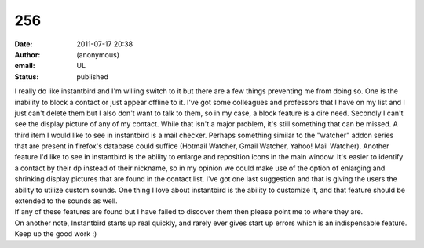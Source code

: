 256
###
:date: 2011-07-17 20:38
:author: (anonymous)
:email: UL
:status: published

| I really do like instantbird and I'm willing switch to it but there are a few things preventing me from doing so. One is the inability to block a contact or just appear offline to it. I've got some colleagues and professors that I have on my list and I just can't delete them but I also don't want to talk to them, so in my case, a block feature is a dire need. Secondly I can't see the display picture of any of my contact. While that isn't a major problem, it's still something that can be missed. A third item I would like to see in instantbird is a mail checker. Perhaps something similar to the "watcher" addon series that are present in firefox's database could suffice (Hotmail Watcher, Gmail Watcher, Yahoo! Mail Watcher). Another feature I'd like to see in instantbird is the ability to enlarge and reposition icons in the main window. It's easier to identify a contact by their dp instead of their nickname, so in my opinion we could make use of the option of enlarging and shrinking display pictures that are found in the contact list. I've got one last suggestion and that is giving the users the ability to utilize custom sounds. One thing I love about instantbird is the ability to customize it, and that feature should be extended to the sounds as well.
| If any of these features are found but I have failed to discover them then please point me to where they are.
| On another note, Instantbird starts up real quickly, and rarely ever gives start up errors which is an indispensable feature. Keep up the good work :)
